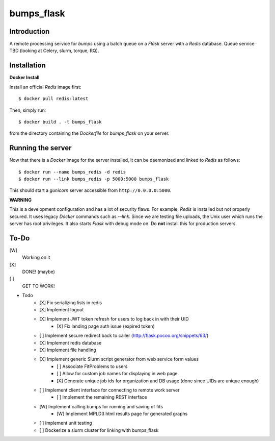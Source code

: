 bumps_flask
===========

Introduction
------------

A remote processing service for *bumps* using a batch queue on a *Flask* server with a *Redis* database.
Queue service TBD (looking at Celery, slurm, torque, RQ).


Installation
------------

**Docker Install**

Install an official *Redis* image first::

    $ docker pull redis:latest

Then, simply run::

    $ docker build . -t bumps_flask

from the directory containing the *Dockerfile* for *bumps_flask* on your server.

Running the server
-----------------

Now that there is a *Docker* image for the server installed, it can be daemonized and linked to *Redis* as follows::

    $ docker run --name bumps_redis -d redis
    $ docker run --link bumps_redis -p 5000:5000 bumps_flask

This should start a *gunicorn* server accessible from ``http://0.0.0.0:5000``.

**WARNING**

This is a development configuration and has a lot of security flaws.
For example, *Redis* is installed but not properly secured. It uses legacy *Docker*
commands such as *--link*. Since we are testing file uploads,
the Unix user which runs the server has root privileges. It also starts *Flask* with debug mode on.
Do **not** install this for production servers.


To-Do
-----

[W]
    Working on it

[X]
    DONE! (maybe)

[ ]
    GET TO WORK!

- Todo
    - [X] Fix serializing lists in redis
    - [X] Implement logout
    - [X] Implement JWT token refresh for users to log back in with their UID
        - [X] Fix landing page auth issue (expired token)
    - [ ] Implement secure redirect back to caller (http://flask.pocoo.org/snippets/63/)
    - [X] Implement redis database
    - [X] Implement file handling
    - [X] Implement generic Slurm script generator from web service form values
        - [ ] Associate FitProblems to users
        - [ ] Allow for custom job names for displaying in web page
        - [X] Generate unique job ids for organization and DB usage (done since UIDs are unique enough)
    - [ ] Implement client interface for connecting to remote work server
        - [ ] Implement the remaining REST interface
    - [W] Implement calling bumps for running and saving of fits
        - [W] Implement MPLD3 html results page for generated graphs
    - [ ] Implement unit testing
    - [ ] Dockerize a slurm cluster for linking with bumps_flask
